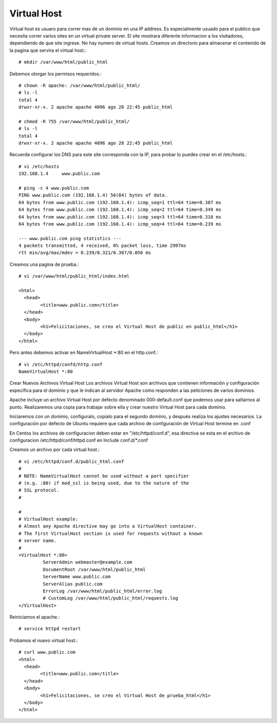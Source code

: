 Virtual Host
=============

Virtual host es usuaro para correr mas de un dominio en una IP address. Es especialmente usuado para el publico que necesita correr varios sites en un virtual private server. El site mostrara diferente informacion a los visitadores, dependiendo de que site ingrese. No hay numero de virtual hosts.
Creamos un directorio para almacenar el contenido de la pagina que servira el virtual host.::

	# mkdir /var/www/html/public_html

Debemos otorgar los permisos requeridos.::

	# chown -R apache: /var/www/html/public_html/
	# ls -l
	total 4
	drwxr-xr-x. 2 apache apache 4096 ago 28 22:45 public_html

	# chmod -R 755 /var/www/html/public_html/
	# ls -l
	total 4
	drwxr-xr-x. 2 apache apache 4096 ago 28 22:45 public_html

Recuerda configurar los DNS para este site corresponda con la IP, para probar lo puedes crear en el /etc/hosts.::

	# vi /etc/hosts
	192.168.1.4     www.public.com

	# ping -c 4 www.public.com
	PING www.public.com (192.168.1.4) 56(84) bytes of data.
	64 bytes from www.public.com (192.168.1.4): icmp_seq=1 ttl=64 time=0.387 ms
	64 bytes from www.public.com (192.168.1.4): icmp_seq=2 ttl=64 time=0.349 ms
	64 bytes from www.public.com (192.168.1.4): icmp_seq=3 ttl=64 time=0.310 ms
	64 bytes from www.public.com (192.168.1.4): icmp_seq=4 ttl=64 time=0.239 ms

	--- www.public.com ping statistics ---
	4 packets transmitted, 4 received, 0% packet loss, time 2997ms
	rtt min/avg/max/mdev = 0.239/0.321/0.387/0.056 ms


Creamos una pagina de prueba.::

	# vi /var/www/html/public_html/index.html

	<html>
	  <head>
		<title>www.public.com</title>
	  </head>
	  <body>
		<h1>Felicitaciones, se creo el Virtual Host de public en public_html</h1>
	  </body>
	</html>

Pero antes debemos activar en NameVirtualHost *:80 en el http.conf.::

	# vi /etc/httpd/confd/http.conf
	NameVirtualHost *:80

Crear Nuevos Archivos Virtual Host
Los archivos Virtual Host son archivos que contienen información y configuración específica para el dominio y que le indican al servidor Apache como responden a las peticiones de varios dominios.

Apache incluye un archivo Virtual Host por defecto denominado 000-default.conf que podemos usar para saltarnos al punto. Realizaremos una copia para trabajar sobre ella y crear nuestro Virtual Host para cada dominio.

Iniciaremos con un dominio, configuralo, copialo para el segundo dominio, y después realiza los ajustes necesarios. La configuración por defecto de Ubuntu requiere que cada archivo de configuración de Virtual Host termine en .conf

En Centos los archivos de configuracion deben estar en "/etc/httpd/conf.d", esa directiva se esta en el archivo de configuracion /etc/httpd/conf/httpd.conf en Include conf.d/*.conf

Creamos un archivo por cada virtual host.::

	# vi /etc/httpd/conf.d/public_html.conf
	#
	# NOTE: NameVirtualHost cannot be used without a port specifier
	# (e.g. :80) if mod_ssl is being used, due to the nature of the
	# SSL protocol.
	#    

	#    
	# VirtualHost example:
	# Almost any Apache directive may go into a VirtualHost container.
	# The first VirtualHost section is used for requests without a known
	# server name.
	# 
	<VirtualHost *:80>
		 ServerAdmin webmaster@example.com
		 DocumentRoot /var/www/html/public_html
		 ServerName www.public.com
		 ServerAlias public.com
		 ErrorLog /var/www/html/public_html/error.log
		 # CustomLog /var/www/html/public_html/requests.log
	</VirtualHost>


Reiniciamos el apache.::

	# service httpd restart

Probamos el nuevo virtual host.::

	# curl www.public.com
	<html>
	  <head>
		<title>www.public.com</title>
	  </head>
	  <body>
		<h1>Felicitaciones, se creo el Virtual Host de prueba_html</h1>
	  </body>
	</html>




